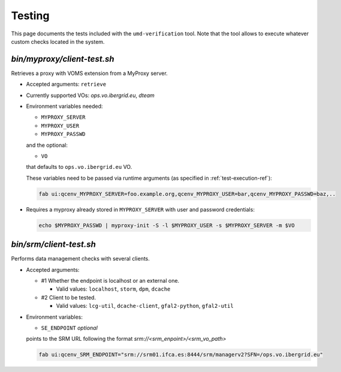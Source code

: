 
.. _testing-ref:

Testing
=======

This page documents the tests included with the ``umd-verification`` tool. Note
that the tool allows to execute whatever custom checks located in the system.

`bin/myproxy/client-test.sh`
------------------------------
Retrieves a proxy with VOMS extension from a MyProxy server.

- Accepted arguments: ``retrieve``
- Currently supported VOs: `ops.vo.ibergrid.eu`, `dteam`
- Environment variables needed:

  - ``MYPROXY_SERVER``
  - ``MYPROXY_USER``
  - ``MYPROXY_PASSWD``

  and the optional:

  - ``VO``

  that defaults to ``ops.vo.ibergrid.eu`` VO.

  These variables need to be passed via runtime arguments (as specified in
  :ref:`test-execution-ref`):

  .. code:: bash

    fab ui:qcenv_MYPROXY_SERVER=foo.example.org,qcenv_MYPROXY_USER=bar,qcenv_MYPROXY_PASSWD=baz,..

- Requires a myproxy already stored in ``MYPROXY_SERVER`` with user and
  password credentials:

  .. code:: bash

    echo $MYPROXY_PASSWD | myproxy-init -S -l $MYPROXY_USER -s $MYPROXY_SERVER -m $VO


`bin/srm/client-test.sh`
------------------------

Performs data management checks with several clients.

- Accepted arguments:

  - #1 Whether the endpoint is localhost or an external one.

    - Valid values: ``localhost``, ``storm``, ``dpm``, ``dcache``

  - #2 Client to be tested.

    - Valid values: ``lcg-util``, ``dcache-client``, ``gfal2-python``, ``gfal2-util``

- Environment variables:

  - ``SE_ENDPOINT`` *optional*

  points to the SRM URL following the format `srm://<srm_enpoint>/<srm_vo_path>`

  .. code:: bash

    fab ui:qcenv_SRM_ENDPOINT="srm://srm01.ifca.es:8444/srm/managerv2?SFN=/ops.vo.ibergrid.eu"
